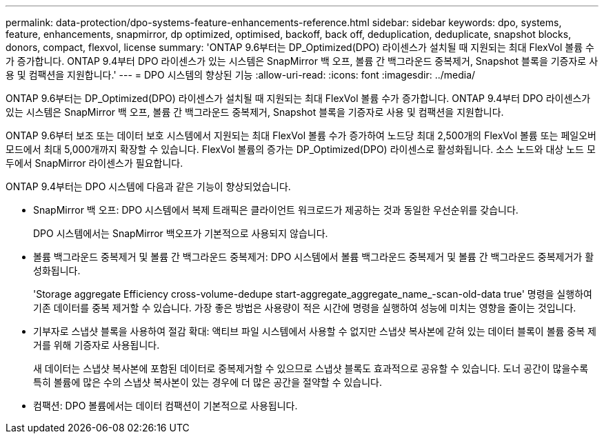 ---
permalink: data-protection/dpo-systems-feature-enhancements-reference.html 
sidebar: sidebar 
keywords: dpo, systems, feature, enhancements, snapmirror, dp optimized, optimised, backoff, back off, deduplication, deduplicate, snapshot blocks, donors, compact, flexvol, license 
summary: 'ONTAP 9.6부터는 DP_Optimized(DPO) 라이센스가 설치될 때 지원되는 최대 FlexVol 볼륨 수가 증가합니다. ONTAP 9.4부터 DPO 라이센스가 있는 시스템은 SnapMirror 백 오프, 볼륨 간 백그라운드 중복제거, Snapshot 블록을 기증자로 사용 및 컴팩션을 지원합니다.' 
---
= DPO 시스템의 향상된 기능
:allow-uri-read: 
:icons: font
:imagesdir: ../media/


[role="lead"]
ONTAP 9.6부터는 DP_Optimized(DPO) 라이센스가 설치될 때 지원되는 최대 FlexVol 볼륨 수가 증가합니다. ONTAP 9.4부터 DPO 라이센스가 있는 시스템은 SnapMirror 백 오프, 볼륨 간 백그라운드 중복제거, Snapshot 블록을 기증자로 사용 및 컴팩션을 지원합니다.

ONTAP 9.6부터 보조 또는 데이터 보호 시스템에서 지원되는 최대 FlexVol 볼륨 수가 증가하여 노드당 최대 2,500개의 FlexVol 볼륨 또는 페일오버 모드에서 최대 5,000개까지 확장할 수 있습니다. FlexVol 볼륨의 증가는 DP_Optimized(DPO) 라이센스로 활성화됩니다. 소스 노드와 대상 노드 모두에서 SnapMirror 라이센스가 필요합니다.

ONTAP 9.4부터는 DPO 시스템에 다음과 같은 기능이 향상되었습니다.

* SnapMirror 백 오프: DPO 시스템에서 복제 트래픽은 클라이언트 워크로드가 제공하는 것과 동일한 우선순위를 갖습니다.
+
DPO 시스템에서는 SnapMirror 백오프가 기본적으로 사용되지 않습니다.

* 볼륨 백그라운드 중복제거 및 볼륨 간 백그라운드 중복제거: DPO 시스템에서 볼륨 백그라운드 중복제거 및 볼륨 간 백그라운드 중복제거가 활성화됩니다.
+
'Storage aggregate Efficiency cross-volume-dedupe start-aggregate_aggregate_name_-scan-old-data true' 명령을 실행하여 기존 데이터를 중복 제거할 수 있습니다. 가장 좋은 방법은 사용량이 적은 시간에 명령을 실행하여 성능에 미치는 영향을 줄이는 것입니다.

* 기부자로 스냅샷 블록을 사용하여 절감 확대: 액티브 파일 시스템에서 사용할 수 없지만 스냅샷 복사본에 갇혀 있는 데이터 블록이 볼륨 중복 제거를 위해 기증자로 사용됩니다.
+
새 데이터는 스냅샷 복사본에 포함된 데이터로 중복제거할 수 있으므로 스냅샷 블록도 효과적으로 공유할 수 있습니다. 도너 공간이 많을수록 특히 볼륨에 많은 수의 스냅샷 복사본이 있는 경우에 더 많은 공간을 절약할 수 있습니다.

* 컴팩션: DPO 볼륨에서는 데이터 컴팩션이 기본적으로 사용됩니다.

